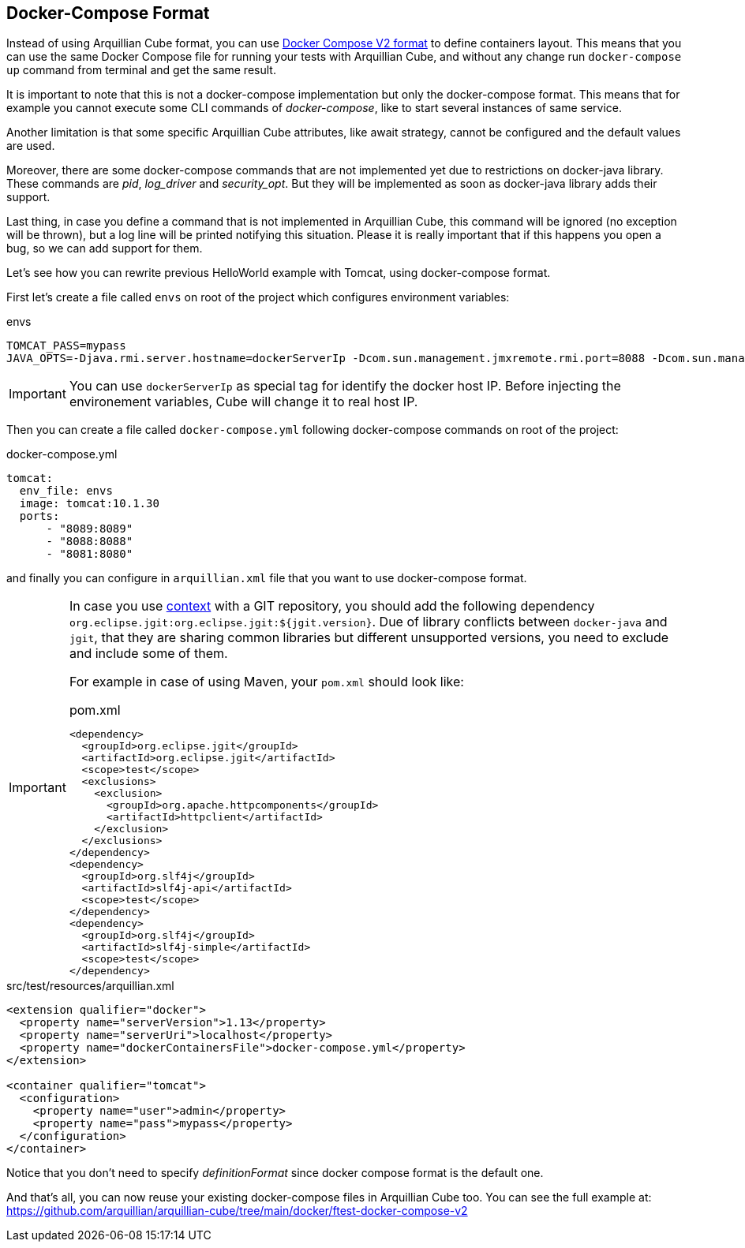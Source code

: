 [[docker-compose-format]]
== Docker-Compose Format

Instead of using Arquillian Cube format, you can use https://docs.docker.com/reference/compose-file/[Docker Compose V2 format]
to define containers layout.
This means that you can use the same Docker Compose file for running your tests with Arquillian Cube, and without any
change run `docker-compose up` command from terminal and get the same result.

It is important to note that this is not a docker-compose implementation but only the docker-compose format.
This means that for example you cannot execute some CLI commands of _docker-compose_, like to start several instances of same service.

Another limitation is that some specific Arquillian Cube attributes, like await strategy, cannot be configured and the
default values are used.

Moreover, there are some docker-compose commands that are not implemented yet due to restrictions on docker-java library.
These commands are  _pid_, _log_driver_ and _security_opt_.
But they will be implemented as soon as docker-java library adds their support.

Last thing, in case you define a command that is not implemented in Arquillian Cube, this command will be ignored
(no exception will be thrown), but a log line will be printed notifying this situation.
Please it is really important that if this happens you open a bug, so we can add support for them.

Let's see how you can rewrite previous HelloWorld example with Tomcat, using docker-compose format.

First let's create a file called `envs` on root of the project which configures environment variables:

[source]
.envs
----
TOMCAT_PASS=mypass
JAVA_OPTS=-Djava.rmi.server.hostname=dockerServerIp -Dcom.sun.management.jmxremote.rmi.port=8088 -Dcom.sun.management.jmxremote.port=8089 -Dcom.sun.management.jmxremote.ssl=false -Dcom.sun.management.jmxremote.authenticate=false
----

IMPORTANT: You can use `dockerServerIp` as special tag for identify the docker host IP. Before injecting the environement variables, Cube will change it to real host IP.

Then you can create a file called `docker-compose.yml` following docker-compose commands on root of the project:

[source, yml]
.docker-compose.yml
----
tomcat:
  env_file: envs
  image: tomcat:10.1.30
  ports:
      - "8089:8089"
      - "8088:8088"
      - "8081:8080"
----

and finally you can configure in `arquillian.xml` file that you want to use docker-compose format.

[IMPORTANT]
====
In case you use https://docs.docker.com/compose/compose-file/#context[context] with a GIT repository, you should add the following dependency `org.eclipse.jgit:org.eclipse.jgit:${jgit.version}`.
Due of library conflicts between `docker-java` and `jgit`, that they are sharing common libraries but different unsupported versions, you need to exclude and include some of them.

For example in case of using Maven, your `pom.xml` should look like:

[source, xml]
.pom.xml
----
<dependency>
  <groupId>org.eclipse.jgit</groupId>
  <artifactId>org.eclipse.jgit</artifactId>
  <scope>test</scope>
  <exclusions>
    <exclusion>
      <groupId>org.apache.httpcomponents</groupId>
      <artifactId>httpclient</artifactId>
    </exclusion>
  </exclusions>
</dependency>
<dependency>
  <groupId>org.slf4j</groupId>
  <artifactId>slf4j-api</artifactId>
  <scope>test</scope>
</dependency>
<dependency>
  <groupId>org.slf4j</groupId>
  <artifactId>slf4j-simple</artifactId>
  <scope>test</scope>
</dependency>
----

====

[source, xml]
.src/test/resources/arquillian.xml
----
<extension qualifier="docker">
  <property name="serverVersion">1.13</property>
  <property name="serverUri">localhost</property>
  <property name="dockerContainersFile">docker-compose.yml</property>
</extension>

<container qualifier="tomcat">
  <configuration>
    <property name="user">admin</property>
    <property name="pass">mypass</property>
  </configuration>
</container>
----

Notice that you don't need to specify _definitionFormat_ since docker compose format is the default one.

And that's all, you can now reuse your existing docker-compose files in Arquillian Cube too.
You can see the full example at: https://github.com/arquillian/arquillian-cube/tree/main/docker/ftest-docker-compose-v2
